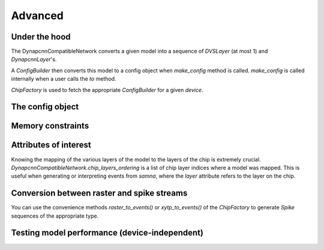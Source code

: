 Advanced
========

Under the hood
--------------

The DynapcnnCompatibleNetwork converts a given model into a sequence of `DVSLayer` (at most 1) and `DynapcnnLayer`'s.

.. mermaid::

    graph TD
        DynapcnnCompatibleNetwork --> DVSLayer
        DynapcnnCompatibleNetwork --> DynapcnnLayer



A `ConfigBuilder` then converts this model to a config object when `make_config` method is called. 
`make_config` is called internally when a user calls the `to` method.

.. mermaid::

    graph LR
        DynapcnnCompatibleNetwork --> ConfigBuilder --> Samna Config

`ChipFactory` is used to fetch the appropriate `ConfigBuilder` for a given `device`.

.. mermaid::

    ChipFactory --> ConfigBuilder


The config object
-----------------

Memory constraints
------------------

Attributes of interest
----------------------

Knowing the mapping of the various layers of the model to the layers of the chip is extremely crucial.
`DynapcnnCompatibleNetwork.chip_layers_ordering` is a list of chip layer indices where a model was mapped.
This is useful when generating or interpreting events from `samna`, where the `layer` attribute refers to the layer on the chip.


Conversion between raster and spike streams
-------------------------------------------

You can use the convenience methods `raster_to_events()` or `xytp_to_events()` of the `ChipFactory` to generate `Spike` sequences of the appropriate type.

Testing model performance (device-independent)
----------------------------------------------


